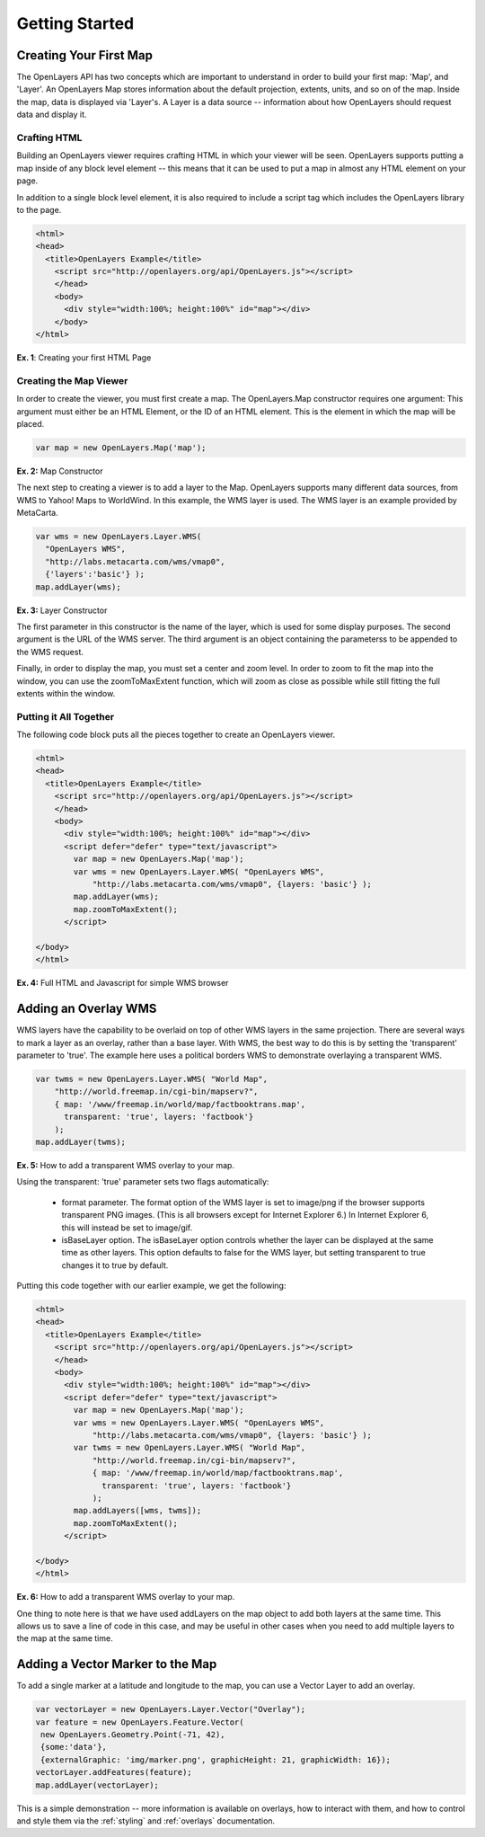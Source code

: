 ===============
Getting Started
===============

Creating Your First Map
-----------------------
The OpenLayers API has two concepts which are important to understand in
order to build your first map: 'Map', and 'Layer'. An OpenLayers Map
stores information about the default projection, extents, units, and so
on of the map. Inside the map, data is displayed via 'Layer's. A Layer
is a data source -- information about how OpenLayers should request data
and display it.

Crafting HTML
+++++++++++++

Building an OpenLayers viewer requires crafting HTML in which your
viewer will be seen. OpenLayers supports putting a map inside of any
block level element -- this means that it can be used to put a map in
almost any HTML element on your page.

In addition to a single block level element, it is also required to
include a script tag which includes the OpenLayers library to the
page. 

.. code-block:: html
  
  <html>
  <head>
    <title>OpenLayers Example</title>
      <script src="http://openlayers.org/api/OpenLayers.js"></script>
      </head>
      <body>
        <div style="width:100%; height:100%" id="map"></div>
      </body>
  </html>
    
**Ex. 1**: Creating your first HTML Page   

Creating the Map Viewer
+++++++++++++++++++++++

In order to create the viewer, you must first create a map. The
OpenLayers.Map constructor requires one argument: This argument must
either be an HTML Element, or the ID of an HTML element. This is the
element in which the map will be placed.

.. code-block:: javascript

  var map = new OpenLayers.Map('map');
  
**Ex. 2:** Map Constructor

The next step to creating a viewer is to add a layer to the Map.
OpenLayers supports many different data sources, from WMS to Yahoo! Maps
to WorldWind. In this example, the WMS layer is used. The WMS layer is
an example provided by MetaCarta.

.. code-block:: javascript

  var wms = new OpenLayers.Layer.WMS(
    "OpenLayers WMS",
    "http://labs.metacarta.com/wms/vmap0", 
    {'layers':'basic'} );
  map.addLayer(wms);

**Ex. 3:** Layer Constructor

The first parameter in this constructor is the name of the layer,
which is used for some display purposes. The second 
argument is the URL of the WMS server.
The third argument is an object containing the parameterss to be 
appended to the WMS request.

Finally, in order to display the map, you must set a center and zoom
level. In order to zoom to fit the map into the window, you can use the
zoomToMaxExtent function, which will zoom as close as possible while
still fitting the full extents within the window.

Putting it All Together
+++++++++++++++++++++++
The following code block puts all the pieces together to create an 
OpenLayers viewer.

.. code-block:: html

  <html>
  <head>
    <title>OpenLayers Example</title>
      <script src="http://openlayers.org/api/OpenLayers.js"></script>
      </head>
      <body>
        <div style="width:100%; height:100%" id="map"></div>
        <script defer="defer" type="text/javascript">
          var map = new OpenLayers.Map('map');
          var wms = new OpenLayers.Layer.WMS( "OpenLayers WMS", 
              "http://labs.metacarta.com/wms/vmap0", {layers: 'basic'} );
          map.addLayer(wms);
          map.zoomToMaxExtent();
        </script>
  
  </body>
  </html>

**Ex. 4:** Full HTML and Javascript for simple WMS browser

Adding an Overlay WMS
---------------------

WMS layers have the capability to be overlaid on top of other WMS layers in
the same projection. There are several ways to mark a layer as an overlay,
rather than a base layer. With WMS, the best way to do this is by setting the
'transparent' parameter to 'true'. The example here uses a political borders
WMS to demonstrate overlaying a transparent WMS.

.. code-block:: javascript

    var twms = new OpenLayers.Layer.WMS( "World Map", 
        "http://world.freemap.in/cgi-bin/mapserv?", 
        { map: '/www/freemap.in/world/map/factbooktrans.map', 
          transparent: 'true', layers: 'factbook'} 
        );
    map.addLayer(twms);

**Ex. 5:** How to add a transparent WMS overlay to your map.

Using the transparent: 'true' parameter sets two flags automatically:
 
 * format parameter. The format option of the WMS layer is set to image/png if
   the browser supports transparent PNG images. (This is all browsers except
   for Internet Explorer 6.) In Internet Explorer 6, this will instead be set
   to image/gif.
   
 * isBaseLayer option. The isBaseLayer option controls whether the layer
   can be displayed at the same time as other layers. This option defaults
   to false for the WMS layer, but setting transparent to true changes
   it to true by default.

Putting this code together with our earlier example, we get the following:

.. code-block:: html

  <html>
  <head>
    <title>OpenLayers Example</title>
      <script src="http://openlayers.org/api/OpenLayers.js"></script>
      </head>
      <body>
        <div style="width:100%; height:100%" id="map"></div>
        <script defer="defer" type="text/javascript">
          var map = new OpenLayers.Map('map');
          var wms = new OpenLayers.Layer.WMS( "OpenLayers WMS", 
              "http://labs.metacarta.com/wms/vmap0", {layers: 'basic'} );
          var twms = new OpenLayers.Layer.WMS( "World Map", 
              "http://world.freemap.in/cgi-bin/mapserv?", 
              { map: '/www/freemap.in/world/map/factbooktrans.map', 
                transparent: 'true', layers: 'factbook'} 
              );
          map.addLayers([wms, twms]);
          map.zoomToMaxExtent();
        </script>
  
  </body>
  </html>

**Ex. 6:** How to add a transparent WMS overlay to your map.

One thing to note here is that we have used addLayers on the map object
to add both layers at the same time. This allows us to save a line of
code in this case, and may be useful in other cases when you need to 
add multiple layers to the map at the same time.

Adding a Vector Marker to the Map
---------------------------------

To add a single marker at a latitude and longitude to the map, you can use
a Vector Layer to add an overlay.

.. code-block:: html  
   
   var vectorLayer = new OpenLayers.Layer.Vector("Overlay");
   var feature = new OpenLayers.Feature.Vector(
    new OpenLayers.Geometry.Point(-71, 42),
    {some:'data'},
    {externalGraphic: 'img/marker.png', graphicHeight: 21, graphicWidth: 16});
   vectorLayer.addFeatures(feature);
   map.addLayer(vectorLayer);

This is a simple demonstration -- more information is available on overlays,
how to interact with them, and how to control and style them via the
:ref:`styling` and :ref:`overlays` documentation.

